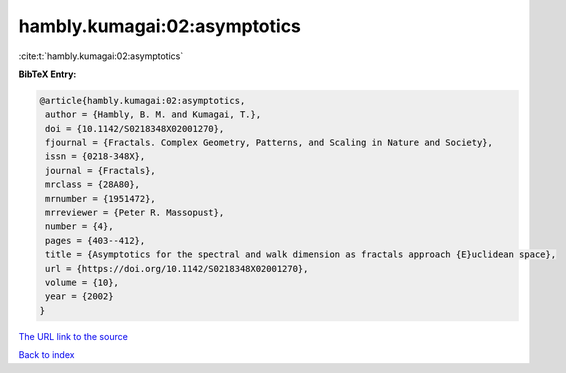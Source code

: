 hambly.kumagai:02:asymptotics
=============================

:cite:t:`hambly.kumagai:02:asymptotics`

**BibTeX Entry:**

.. code-block:: bibtex

   @article{hambly.kumagai:02:asymptotics,
    author = {Hambly, B. M. and Kumagai, T.},
    doi = {10.1142/S0218348X02001270},
    fjournal = {Fractals. Complex Geometry, Patterns, and Scaling in Nature and Society},
    issn = {0218-348X},
    journal = {Fractals},
    mrclass = {28A80},
    mrnumber = {1951472},
    mrreviewer = {Peter R. Massopust},
    number = {4},
    pages = {403--412},
    title = {Asymptotics for the spectral and walk dimension as fractals approach {E}uclidean space},
    url = {https://doi.org/10.1142/S0218348X02001270},
    volume = {10},
    year = {2002}
   }
`The URL link to the source <ttps://doi.org/10.1142/S0218348X02001270}>`_


`Back to index <../By-Cite-Keys.html>`_

